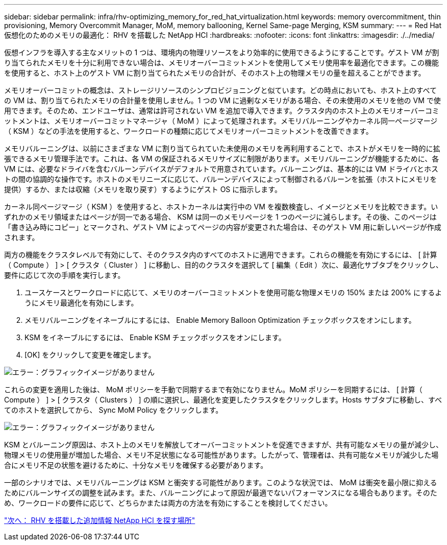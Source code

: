 ---
sidebar: sidebar 
permalink: infra/rhv-optimizing_memory_for_red_hat_virtualization.html 
keywords: memory overcommitment, thin provisioning, Memory Overcommit Manager, MoM, memory ballooning, Kernel Same-page Merging, KSM 
summary:  
---
= Red Hat 仮想化のためのメモリの最適化： RHV を搭載した NetApp HCI
:hardbreaks:
:nofooter: 
:icons: font
:linkattrs: 
:imagesdir: ./../media/


[role="lead"]
仮想インフラを導入する主なメリットの 1 つは、環境内の物理リソースをより効率的に使用できるようにすることです。ゲスト VM が割り当てられたメモリを十分に利用できない場合は、メモリオーバーコミットメントを使用してメモリ使用率を最適化できます。この機能を使用すると、ホスト上のゲスト VM に割り当てられたメモリの合計が、そのホスト上の物理メモリの量を超えることができます。

メモリオーバーコミットの概念は、ストレージリソースのシンプロビジョニングと似ています。どの時点においても、ホスト上のすべての VM は、割り当てられたメモリの合計量を使用しません。1 つの VM に過剰なメモリがある場合、その未使用のメモリを他の VM で使用できます。そのため、エンドユーザは、通常は許可されない VM を追加で導入できます。クラスタ内のホスト上のメモリオーバーコミットメントは、メモリオーバーコミットマネージャ（ MoM ）によって処理されます。メモリバルーニングやカーネル同一ページマージ（ KSM ）などの手法を使用すると、ワークロードの種類に応じてメモリオーバーコミットメントを改善できます。

メモリバルーニングは、以前にさまざまな VM に割り当てられていた未使用のメモリを再利用することで、ホストがメモリを一時的に拡張できるメモリ管理手法です。これは、各 VM の保証されるメモリサイズに制限があります。メモリバルーニングが機能するために、各 VM には、必要なドライバを含むバルーンデバイスがデフォルトで用意されています。バルーニングは、基本的には VM ドライバとホストの間の協調的な操作です。ホストのメモリニーズに応じて、バルーンデバイスによって制御されるバルーンを拡張（ホストにメモリを提供）するか、または収縮（メモリを取り戻す）するようにゲスト OS に指示します。

カーネル同ページマージ（ KSM ）を使用すると、ホストカーネルは実行中の VM を複数検査し、イメージとメモリを比較できます。いずれかのメモリ領域またはページが同一である場合、 KSM は同一のメモリページを 1 つのページに減らします。その後、このページは「書き込み時にコピー」とマークされ、ゲスト VM によってページの内容が変更された場合は、そのゲスト VM 用に新しいページが作成されます。

両方の機能をクラスタレベルで有効にして、そのクラスタ内のすべてのホストに適用できます。これらの機能を有効にするには、 [ 計算（ Compute ） ] > [ クラスタ（ Cluster ） ] に移動し、目的のクラスタを選択して [ 編集（ Edit ）次に、最適化サブタブをクリックし、要件に応じて次の手順を実行します。

. ユースケースとワークロードに応じて、メモリのオーバーコミットメントを使用可能な物理メモリの 150% または 200% にするようにメモリ最適化を有効にします。
. メモリバルーニングをイネーブルにするには、 Enable Memory Balloon Optimization チェックボックスをオンにします。
. KSM をイネーブルにするには、 Enable KSM チェックボックスをオンにします。
. [OK] をクリックして変更を確定します。


image:redhat_virtualization_image75.png["エラー：グラフィックイメージがありません"]

これらの変更を適用した後は、 MoM ポリシーを手動で同期するまで有効になりません。MoM ポリシーを同期するには、 [ 計算（ Compute ） ] > [ クラスタ（ Clusters ） ] の順に選択し、最適化を変更したクラスタをクリックします。Hosts サブタブに移動し、すべてのホストを選択してから、 Sync MoM Policy をクリックします。

image:redhat_virtualization_image76.png["エラー：グラフィックイメージがありません"]

KSM とバルーニング原因は、ホスト上のメモリを解放してオーバーコミットメントを促進できますが、共有可能なメモリの量が減少し、物理メモリの使用量が増加した場合、メモリ不足状態になる可能性があります。したがって、管理者は、共有可能なメモリが減少した場合にメモリ不足の状態を避けるために、十分なメモリを確保する必要があります。

一部のシナリオでは、メモリバルーニングは KSM と衝突する可能性があります。このような状況では、 MoM は衝突を最小限に抑えるためにバルーンサイズの調整を試みます。また、バルーニングによって原因が最適でないパフォーマンスになる場合もあります。そのため、ワークロードの要件に応じて、どちらかまたは両方の方法を有効にすることを検討してください。

link:rhv-additional_information.html["次へ： RHV を搭載した追加情報 NetApp HCI を探す場所"]
